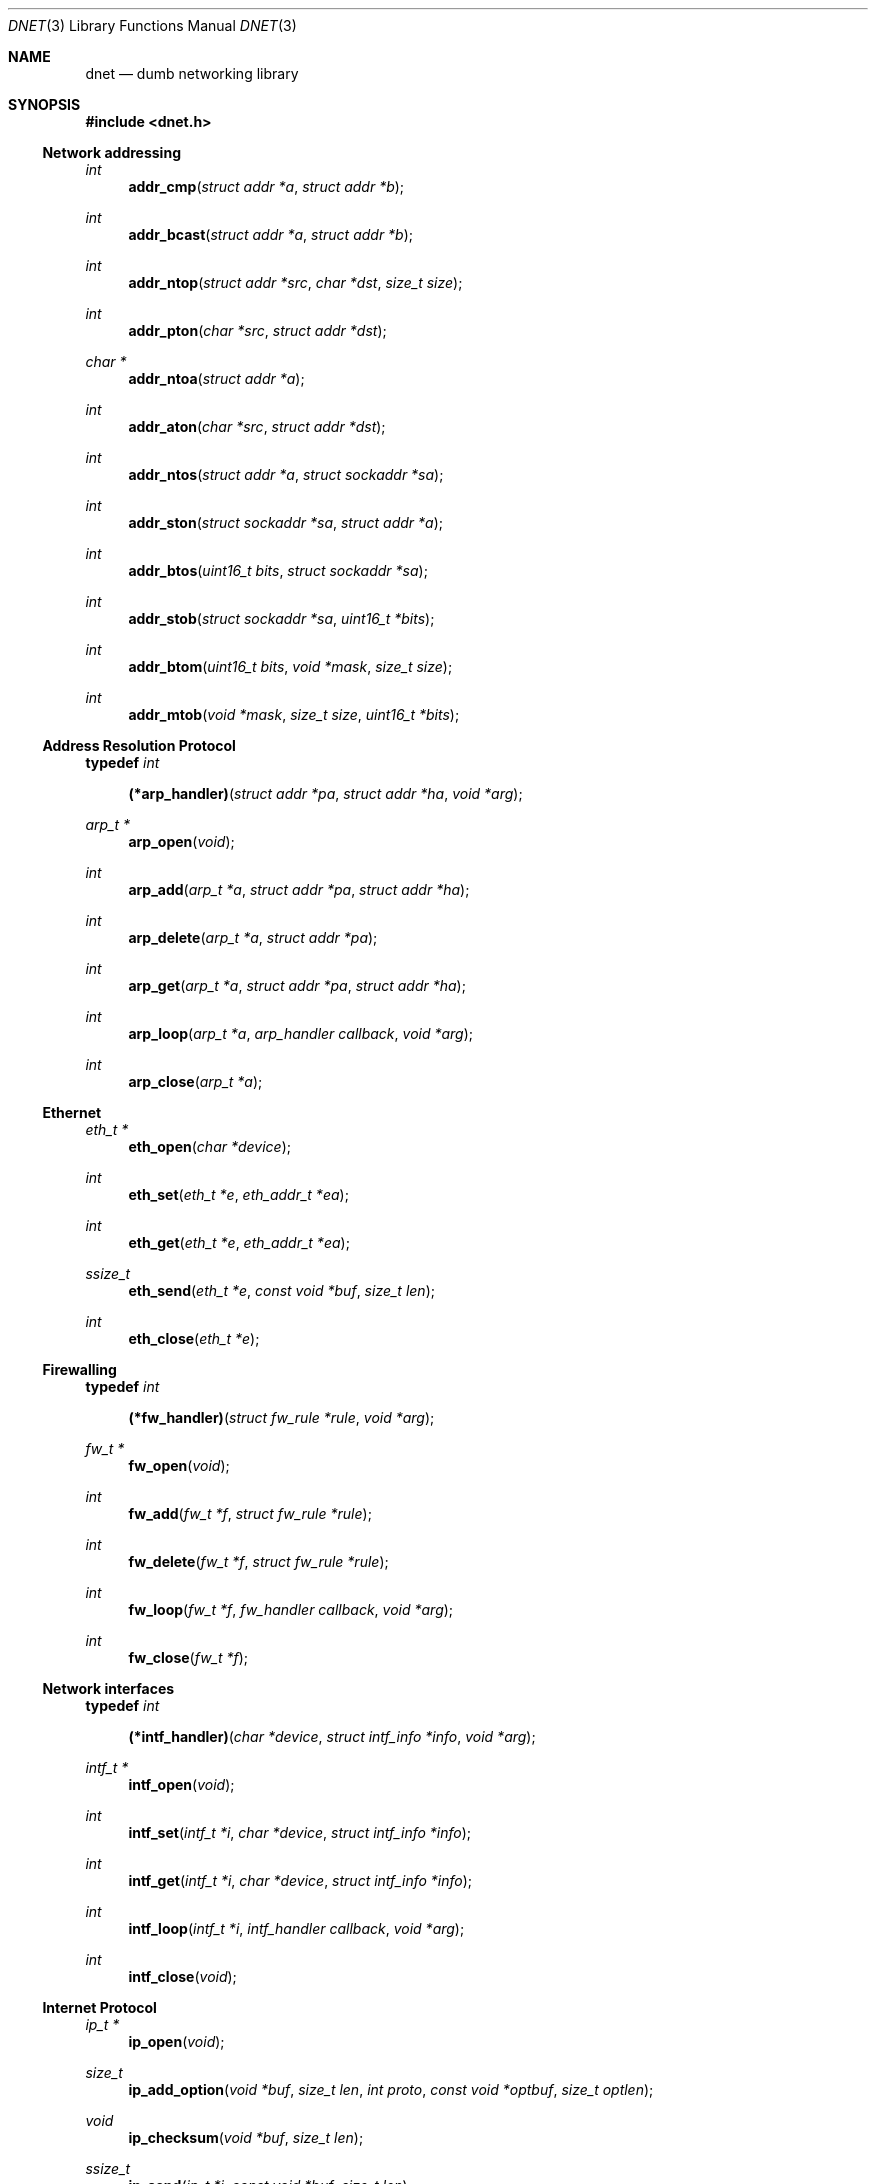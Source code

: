 .\"
.\" Copyright (c) 2000 Dug Song <dugsong@monkey.org>
.\"
.\" $Id$
.\"
.Dd August 21, 2001
.Dt DNET 3
.Os
.Sh NAME
.Nm dnet
.Nd dumb networking library
.Sh SYNOPSIS
.Fd #include <dnet.h>
.Ss Network addressing
.Ft int
.Fn addr_cmp "struct addr *a" "struct addr *b"
.Ft int
.Fn addr_bcast "struct addr *a" "struct addr *b"
.Ft int
.Fn addr_ntop "struct addr *src" "char *dst" "size_t size"
.Ft int
.Fn addr_pton "char *src" "struct addr *dst"
.Ft char *
.Fn addr_ntoa "struct addr *a"
.Ft int
.Fn addr_aton "char *src" "struct addr *dst"
.Ft int
.Fn addr_ntos "struct addr *a" "struct sockaddr *sa"
.Ft int
.Fn addr_ston "struct sockaddr *sa" "struct addr *a"
.Ft int
.Fn addr_btos "uint16_t bits" "struct sockaddr *sa"
.Ft int
.Fn addr_stob "struct sockaddr *sa" "uint16_t *bits"
.Ft int
.Fn addr_btom "uint16_t bits" "void *mask" "size_t size"
.Ft int
.Fn addr_mtob "void *mask" "size_t size" "uint16_t *bits"
.Ss Address Resolution Protocol
.Pp
.Li typedef Ar int Fn (*arp_handler) "struct addr *pa" "struct addr *ha" "void *arg"
.Ft arp_t *
.Fn arp_open "void"
.Ft int
.Fn arp_add "arp_t *a" "struct addr *pa" "struct addr *ha"
.Ft int
.Fn arp_delete "arp_t *a" "struct addr *pa"
.Ft int
.Fn arp_get "arp_t *a" "struct addr *pa" "struct addr *ha"
.Ft int
.Fn arp_loop "arp_t *a" "arp_handler callback" "void *arg"
.Ft int
.Fn arp_close "arp_t *a"
.Ss Ethernet
.Ft eth_t *
.Fn eth_open "char *device"
.Ft int
.Fn eth_set "eth_t *e" "eth_addr_t *ea"
.Ft int
.Fn eth_get "eth_t *e" "eth_addr_t *ea"
.Ft ssize_t
.Fn eth_send "eth_t *e" "const void *buf" "size_t len"
.Ft int
.Fn eth_close "eth_t *e"
.Ss Firewalling
.Pp
.Li typedef Ar int Fn (*fw_handler) "struct fw_rule *rule" "void *arg"
.Ft fw_t *
.Fn fw_open "void"
.Ft int
.Fn fw_add "fw_t *f" "struct fw_rule *rule"
.Ft int
.Fn fw_delete "fw_t *f" "struct fw_rule *rule"
.Ft int
.Fn fw_loop "fw_t *f" "fw_handler callback" "void *arg"
.Ft int
.Fn fw_close "fw_t *f"
.Ss Network interfaces
.Pp
.Li typedef Ar int Fn (*intf_handler) "char *device" "struct intf_info *info" "void *arg"
.Ft intf_t *
.Fn intf_open "void"
.\".Ft int
.\".Fn intf_add "intf_t *i" "char *device" "struct addr *addr"
.\".Ft int
.\".Fn intf_delete "intf_t *i" "char *device" "struct addr *addr"
.Ft int
.Fn intf_set "intf_t *i" "char *device" "struct intf_info *info"
.Ft int
.Fn intf_get "intf_t *i" "char *device" "struct intf_info *info"
.Ft int
.Fn intf_loop "intf_t *i" "intf_handler callback" "void *arg"
.Ft int
.Fn intf_close "void"
.Ss Internet Protocol
.Ft ip_t *
.Fn ip_open "void"
.Ft size_t
.Fn ip_add_option "void *buf" "size_t len" "int proto" "const void *optbuf" "size_t optlen"
.Ft void
.Fn ip_checksum "void *buf" "size_t len"
.Ft ssize_t
.Fn ip_send "ip_t *i" "const void *buf" "size_t len"
.Ft int
.Fn ip_close "ip_t *i"
.Ss Routing
.Pp
.Li typedef Ar int Fn (*route_handler) "struct addr *dst" "struct addr *gw" "void *arg"
.Ft route_t *
.Fn route_open "void"
.Ft int
.Fn route_add "route_t *r" "struct addr *dst" "struct addr *gw"
.Ft int
.Fn route_delete "route_t *r" "struct addr *dst"
.Ft int
.Fn route_get "route_t *r" "struct addr *dst" "struct addr *gw"
.Ft int
.Fn route_loop "route_t *r" "route_handler callback" "void *arg"
.Ft int
.Fn route_close "route_t *r"
.Sh DESCRIPTION
.Nm
provides a simplified, portable interface to several low-level
networking routines, including network address manipulation, kernel
.Xr arp 4
cache and 
.Xr route 4
table lookup and manipulation, network firewalling, network interface
lookup and manipulation, and raw IP packet and Ethernet frame
transmission. It is intended to complement the functionality provided
by
.Xr pcap 3 .
.Pp
In addition, 
.Nm
also provides platform-independent definitions of various network
protocol formats and values for portable low-level network
programming.
.Pp
.Ss Network addressing
Network addresses are described by the following structure:
.Bd -literal -offset indent
struct addr {
	uint16_t		addr_type;
	uint16_t		addr_bits;
	union {
		eth_addr_t	__eth;
		ip_addr_t	__ip;
		
		uint8_t		__data8[20];
		uint16_t	__data16[10];
		uint32_t	__data32[5];
	} __addr_u;
};
#define addr_eth	__addr_u.__eth
#define addr_ip		__addr_u.__ip
#define addr_data8	__addr_u.__data8
#define addr_data16	__addr_u.__data16
#define addr_data32	__addr_u.__data32
.Ed
.Pp
The following values are defined for
.Ar addr_type :
.Bd -literal
#define	ADDR_TYPE_ETH		1	/* Ethernet */
#define	ADDR_TYPE_IP		2	/* Internet Protocol v4 */
.Ed
.Pp
The field
.Ar addr_bits
denotes the length of the network mask in bits.
.Pp
.Fn addr_cmp
compares network addresses
.Fa a
and
.Fa b ,
returning an integer less than, equal to, or greater than zero if
.Fa a
is found, respectively, to be less than, equal to, or greater than
.Fa b .
Both addresses must be of the same address type.
.Pp
.Fn addr_bcast
computes the broadcast address for the network specified in
.Fa a
and writes it into
.Fa b .
.Pp
.Fn addr_ntop
converts an address from network format to a string.
.Pp
.Fn addr_pton
converts an address (or hostname) from a string to network format.
.Pp
.Fn addr_ntoa
converts an address from network format to a string, returning a
pointer to the result in static memory.
.Pp
.Fn addr_aton
is a synonym for
.Fn addr_pton .
.Pp
.Fn addr_ntos
converts an address from network format to the appropriate struct
sockaddr.
.Pp
.Fn addr_ston
converts an address from a struct sockaddr to network format.
.Pp
.Fn addr_btos
converts a network mask length to a network mask specified as a struct
sockaddr.
.Pp
.Fn addr_stob
converts a network mask specified in a struct sockaddr to a network
mask length.
.Pp
.Fn addr_btom
converts a network mask length to a network mask in network byte
order.
.Pp
.Fn addr_mtob
converts a network mask in network byte order to a network mask length.
.Ss Address Resolution Protocol
.Fn arp_open
is used to obtain a handle to access the kernel
.Xr arp 4
cache.
.Pp
.Fn arp_add
adds a new ARP mapping for the protocol address
.Fa pa
to the hardware address
.Fa ha .
.Pp
.Fn arp_delete
deletes the ARP entry for the specified protocol address
.Fa pa .
.Pp
.Fn arp_get
retrieves the hardware address 
.Fa ha 
for the specified protocol address
.Fa pa .
.Pp
.Fn arp_loop
iterates over the kernel
.Xr arp 4
cache, invoking the specified
.Fa callback
with each entry's protocol address
.Fa pa ,
hardware address
.Fa ha ,
and the context
.Fa arg
passed to
.Fn arp_loop .
.Pp
.Fn arp_close
closes the specified handle.
.Pp
.Ss Ethernet
.Fn eth_open
is used to obtain a handle to transmit raw Ethernet frames via the
specified network
.Fa device .
.Pp
.Fn eth_set
configures the hardware MAC address for the interface specified by
.Ar e .
.Pp
.Fn eth_get
retrieves the hardware MAC address for the interface specified by
.Ar e .
.Pp
.Fn eth_send
transmits 
.Fa len
bytes of the Ethernet frame pointed to by
.Fa buf .
.Pp
.Fn eth_close
closes the specified handle.
.Pp
.Ss Firewalling
Firewall rules are described by the following structure:
.Bd -literal -offset indent
struct fw_rule {
	char		fw_device[14];	/* interface name */
	uint8_t		fw_op:4,	/* operation */
			fw_dir:4;	/* direction */
	uint8_t		fw_proto;	/* IP protocol */
	struct addr	fw_src;		/* src address or net */
	struct addr	fw_dst;		/* dst address or net */
	uint16_t	fw_sport[2];	/* range or ICMP type/mask */
	uint16_t	fw_dport[2];	/* range or ICMP code/mask */
};
.Ed
.Pp
The following values are defined for 
.Ar fw_op :
.Bd -literal
#define FW_OP_ALLOW	1
#define FW_OP_BLOCK	2
.Ed
.Pp
The following values are defined for
.Ar fw_dir :
.Bd -literal
#define FW_DIR_IN	1
#define FW_DIR_OUT	2
.Ed
.Pp
.Fn fw_open
is used to obtain a handle to access the local network firewall
configuration.
.Pp
.Fn fw_add
adds the specified firewall
.Fa rule .
.Pp
.Fn fw_delete
deletes the specified firewall
.Fa rule .
.Pp
.Fn fw_loop
iterates over the active firewall ruleset, invoking
the specified 
.Fa callback
with each entry's
.Fa rule
and the context
.Fa arg
passed to 
.Fn fw_loop .
.Pp
.Fn fw_close
closes the specified handle.
.Pp 
.Ss Network interfaces
Network interface information is described by the following structure:
.Bd -literal -offset indent
struct intf_info {
	uint32_t	intf_info;	/* bitmask of fields set */
	struct addr	intf_addr;	/* interface IP address */
	uint32_t	intf_flags;	/* interface flags */
	uint32_t	intf_mtu;	/* interface MTU */
};
.Ed
.Pp
The following bitmask values are defined for
.Ar intf_info :
.Bd -literal
#define INTF_INFO_ADDR	0x01		/* intf_addr is set */
#define INTF_INFO_FLAGS	0x02		/* intf_flags is set */
#define INTF_INFO_MTU	0x04		/* intf_mtu is set */
.Ed
.Pp
The following bitmask values are defined for
.Ar intf_flags :
.Bd -literal
#define INTF_FLAG_UP		0x01	/* enable interface */
#define INTF_FLAG_LOOPBACK	0x02	/* is a loopback net (r/o) */
#define INTF_FLAG_POINTOPOINT	0x04	/* point-to-point link (r/o) */
#define INTF_FLAG_NOARP		0x08	/* disable arp */
#define INTF_FLAG_MULTICAST	0x10	/* supports multicast (r/o) */
.Ed
.Pp
.Fn intf_open
is used to obtain a handle to access the network interface
configuration.
.Pp
.Fn intf_set
configures the specified 
.Fa device
with the configuration 
.Fa info .
.Pp
.Fn intf_get
retrieves the configuration
.Fa info
for the specified 
.Fa device .
.Pp
.Fn intf_loop
iterates over all network interfaces, invoking the specified 
.Fa callback
with each entry's configuration
.Fa info 
and the context
.Fa arg
passed to
.Fn intf_loop .
.Pp
.Fn intf_close
closes the specified handle.
.Pp
.Ss Internet Protocol
.Fn ip_open
is used to obtain a handle to transmit raw IP packets, routed by the
kernel.
.Pp
.Fn ip_add_option
adds the header option for the protocol
.Fa proto
specified by
.Fa optbuf
of length
.Fa optlen
and appends it to the appropriate header of the IP packet contained in
.Fa buf
of size
.Fa len ,
shifting any existing payload and adding NOPs to pad the option to
a word boundary if necessary.
.Pp
.Fn ip_checksum
sets the IP checksum and any appropriate transport protocol checksum
for the packet pointed to by
.Fa buf 
of length
.Fa len .
.Pp
.Fn ip_send
transmits
.Fa len
bytes of the IP packet pointed to by
.Fa buf .
.Pp
.Fn ip_close
closes the specified handle.
.Pp
.Ss Routing
.Fn route_open
is used to obtain a handle to access the kernel
.Xr route 4
table.
.Pp
.Fn route_add
adds a new route for the network address
.Fa dst
to the gateway address
.Fa gw .
.Pp
.Fn route_delete
deletes the route for the specified network address
.Fa dst .
.Pp
.Fn route_get
retrieves the gateway address
.Fa gw
for the specified network address
.Fa dst .
.Pp
.Fn route_loop
iterates over the kernel
.Xr route 4
table, invoking the specified
.Fa callback
with each entry's destination address
.Fa dst ,
gateway address
.Fa gw ,
and the context
.Fa arg
passed to
.Fn route_loop .
.Pp
.Fn route_close
closes the specified handle.
.Pp
.Sh RETURN VALUES
.Fn addr_ntoa
returns a pointer to a static memory area containing the printable
address, or NULL on failure.
.Pp
.Fn arp_open ,
.Fn eth_open ,
.Fn fw_open ,
.Fn intf_open ,
.Fn ip_open ,
and
.Fn route_open
return a valid handle on success, or NULL on failure.
.Pp
.Pp
.Fn arp_loop ,
.Fn fw_loop ,
.Fn intf_loop ,
and
.Fn route_loop
return the status of their
.Fa callback
routines. Any non-zero return from a 
.Fa callback
will cause the loop to exit immediately.
.Pp
.Fn ip_add_option
returns the length of the inserted option, which may have been padded
with NOPs to meet a word boundary, or -1 on failure.
.Pp
All other 
.Nm
routines return 0 on success, or -1 on failure.
.Sh SEE ALSO
.Xr pcap 3
.Sh AUTHORS
Dug Song
.Aq dugsong@monkey.org
